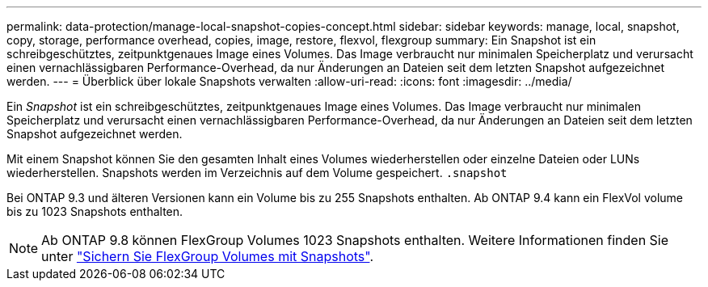 ---
permalink: data-protection/manage-local-snapshot-copies-concept.html 
sidebar: sidebar 
keywords: manage, local, snapshot, copy, storage, performance overhead, copies, image, restore, flexvol, flexgroup 
summary: Ein Snapshot ist ein schreibgeschütztes, zeitpunktgenaues Image eines Volumes. Das Image verbraucht nur minimalen Speicherplatz und verursacht einen vernachlässigbaren Performance-Overhead, da nur Änderungen an Dateien seit dem letzten Snapshot aufgezeichnet werden. 
---
= Überblick über lokale Snapshots verwalten
:allow-uri-read: 
:icons: font
:imagesdir: ../media/


[role="lead"]
Ein _Snapshot_ ist ein schreibgeschütztes, zeitpunktgenaues Image eines Volumes. Das Image verbraucht nur minimalen Speicherplatz und verursacht einen vernachlässigbaren Performance-Overhead, da nur Änderungen an Dateien seit dem letzten Snapshot aufgezeichnet werden.

Mit einem Snapshot können Sie den gesamten Inhalt eines Volumes wiederherstellen oder einzelne Dateien oder LUNs wiederherstellen. Snapshots werden im Verzeichnis auf dem Volume gespeichert. `.snapshot`

Bei ONTAP 9.3 und älteren Versionen kann ein Volume bis zu 255 Snapshots enthalten. Ab ONTAP 9.4 kann ein FlexVol volume bis zu 1023 Snapshots enthalten.

[NOTE]
====
Ab ONTAP 9.8 können FlexGroup Volumes 1023 Snapshots enthalten. Weitere Informationen finden Sie unter link:../flexgroup/protect-snapshot-copies-task.html["Sichern Sie FlexGroup Volumes mit Snapshots"].

====